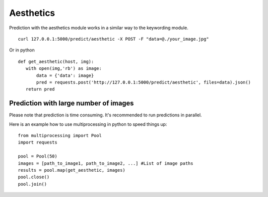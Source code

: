 Aesthetics
===========

Prediction with the aesthetics module works in a similar way to the keywording module.
::

  curl 127.0.0.1:5000/predict/aesthetic -X POST -F "data=@./your_image.jpg"

Or in python
::

  def get_aesthetic(host, img):
     with open(img,'rb') as image:
         data = {'data': image}
         pred = requests.post('http://127.0.0.1:5000/predict/aesthetic', files=data).json()
     return pred

Prediction with large number of images
^^^^^^^^^^^^^^^^^^^^^^^^^^^^^^^^^^^^^^^^

Please note that prediction is time consuming. It's recommended to run predictions
in parallel.

Here is an example how to use multiprocessing in python to speed things up:
::

  from multiprocessing import Pool
  import requests

  pool = Pool(50)
  images = [path_to_image1, path_to_image2, ...] #List of image paths
  results = pool.map(get_aesthetic, images)
  pool.close()
  pool.join()